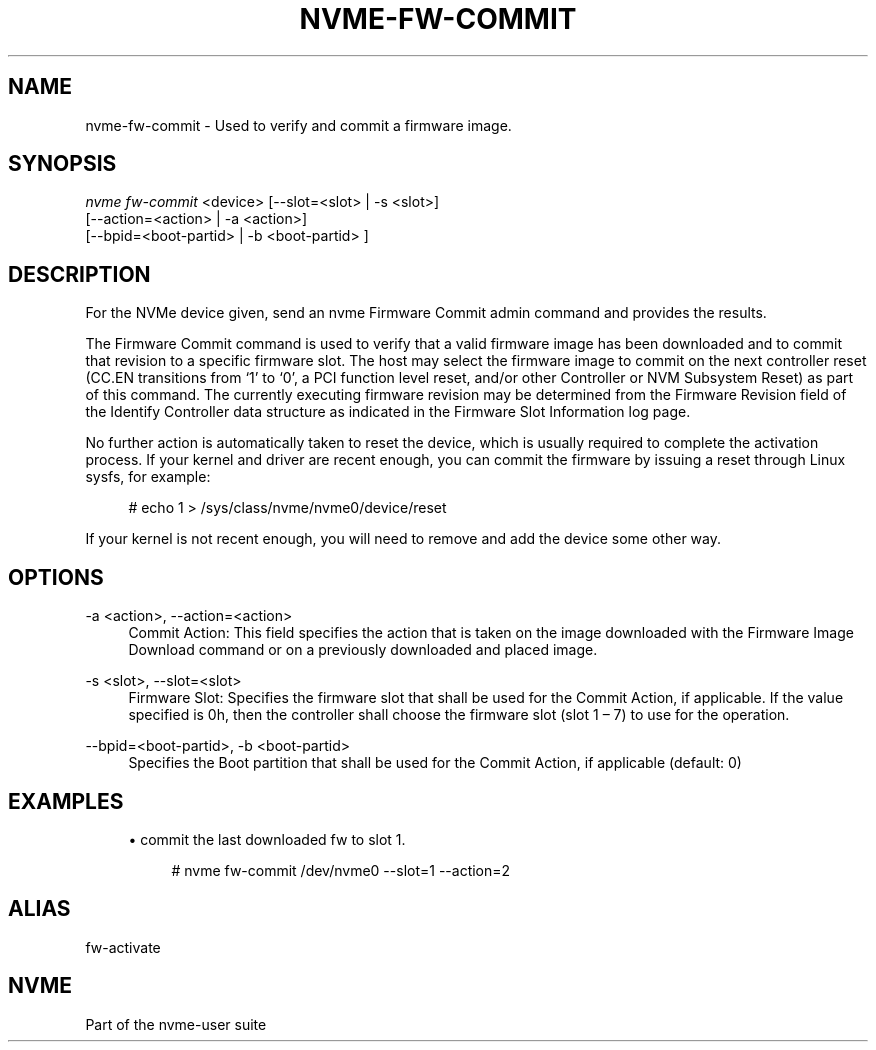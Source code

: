 '\" t
.\"     Title: nvme-fw-commit
.\"    Author: [FIXME: author] [see http://www.docbook.org/tdg5/en/html/author]
.\" Generator: DocBook XSL Stylesheets vsnapshot <http://docbook.sf.net/>
.\"      Date: 07/14/2022
.\"    Manual: NVMe Manual
.\"    Source: NVMe
.\"  Language: English
.\"
.TH "NVME\-FW\-COMMIT" "1" "07/14/2022" "NVMe" "NVMe Manual"
.\" -----------------------------------------------------------------
.\" * Define some portability stuff
.\" -----------------------------------------------------------------
.\" ~~~~~~~~~~~~~~~~~~~~~~~~~~~~~~~~~~~~~~~~~~~~~~~~~~~~~~~~~~~~~~~~~
.\" http://bugs.debian.org/507673
.\" http://lists.gnu.org/archive/html/groff/2009-02/msg00013.html
.\" ~~~~~~~~~~~~~~~~~~~~~~~~~~~~~~~~~~~~~~~~~~~~~~~~~~~~~~~~~~~~~~~~~
.ie \n(.g .ds Aq \(aq
.el       .ds Aq '
.\" -----------------------------------------------------------------
.\" * set default formatting
.\" -----------------------------------------------------------------
.\" disable hyphenation
.nh
.\" disable justification (adjust text to left margin only)
.ad l
.\" -----------------------------------------------------------------
.\" * MAIN CONTENT STARTS HERE *
.\" -----------------------------------------------------------------
.SH "NAME"
nvme-fw-commit \- Used to verify and commit a firmware image\&.
.SH "SYNOPSIS"
.sp
.nf
\fInvme fw\-commit\fR <device> [\-\-slot=<slot> | \-s <slot>]
                    [\-\-action=<action> | \-a <action>]
                    [\-\-bpid=<boot\-partid> | \-b <boot\-partid> ]
.fi
.SH "DESCRIPTION"
.sp
For the NVMe device given, send an nvme Firmware Commit admin command and provides the results\&.
.sp
The Firmware Commit command is used to verify that a valid firmware image has been downloaded and to commit that revision to a specific firmware slot\&. The host may select the firmware image to commit on the next controller reset (CC\&.EN transitions from \(oq1\(cq to \(oq0\(cq, a PCI function level reset, and/or other Controller or NVM Subsystem Reset) as part of this command\&. The currently executing firmware revision may be determined from the Firmware Revision field of the Identify Controller data structure as indicated in the Firmware Slot Information log page\&.
.sp
No further action is automatically taken to reset the device, which is usually required to complete the activation process\&. If your kernel and driver are recent enough, you can commit the firmware by issuing a reset through Linux sysfs, for example:
.sp
.if n \{\
.RS 4
.\}
.nf
 # echo 1 > /sys/class/nvme/nvme0/device/reset
.fi
.if n \{\
.RE
.\}
.sp
If your kernel is not recent enough, you will need to remove and add the device some other way\&.
.SH "OPTIONS"
.PP
\-a <action>, \-\-action=<action>
.RS 4
Commit Action: This field specifies the action that is taken on the image downloaded with the Firmware Image Download command or on a previously downloaded and placed image\&.
.TS
allbox tab(:);
lt lt
lt lt
lt lt
lt lt
lt lt
lt lt
lt lt.
T{
Value
T}:T{
Definition
T}
T{
0
T}:T{
Downloaded image replaces the image indicated by the Firmware Slot field\&. This image is not activated\&.
T}
T{
1
T}:T{
Downloaded image replaces the image indicated by the Firmware Slot field\&. This image is activated at the next reset\&.
T}
T{
2
T}:T{
The image indicated by the Firmware Slot field is activated at the next reset\&.
T}
T{
3
T}:T{
The image specified by the Firmware Slot field is requested to be activated immediately without reset\&.
T}
T{
6
T}:T{
Downloaded image replaces the Boot Partition specified by the Boot Partition ID field\&.
T}
T{
7
T}:T{
Mark the Boot Partition specified in the BPID field as active and update BPINFO\&.ABPID\&.
T}
.TE
.sp 1
.RE
.PP
\-s <slot>, \-\-slot=<slot>
.RS 4
Firmware Slot: Specifies the firmware slot that shall be used for the Commit Action, if applicable\&. If the value specified is 0h, then the controller shall choose the firmware slot (slot 1 \(en 7) to use for the operation\&.
.RE
.PP
\-\-bpid=<boot\-partid>, \-b <boot\-partid>
.RS 4
Specifies the Boot partition that shall be used for the Commit Action, if applicable (default: 0)
.RE
.SH "EXAMPLES"
.sp
.RS 4
.ie n \{\
\h'-04'\(bu\h'+03'\c
.\}
.el \{\
.sp -1
.IP \(bu 2.3
.\}
commit the last downloaded fw to slot 1\&.
.sp
.if n \{\
.RS 4
.\}
.nf
# nvme fw\-commit /dev/nvme0 \-\-slot=1 \-\-action=2
.fi
.if n \{\
.RE
.\}
.RE
.SH "ALIAS"
.sp
fw\-activate
.SH "NVME"
.sp
Part of the nvme\-user suite
